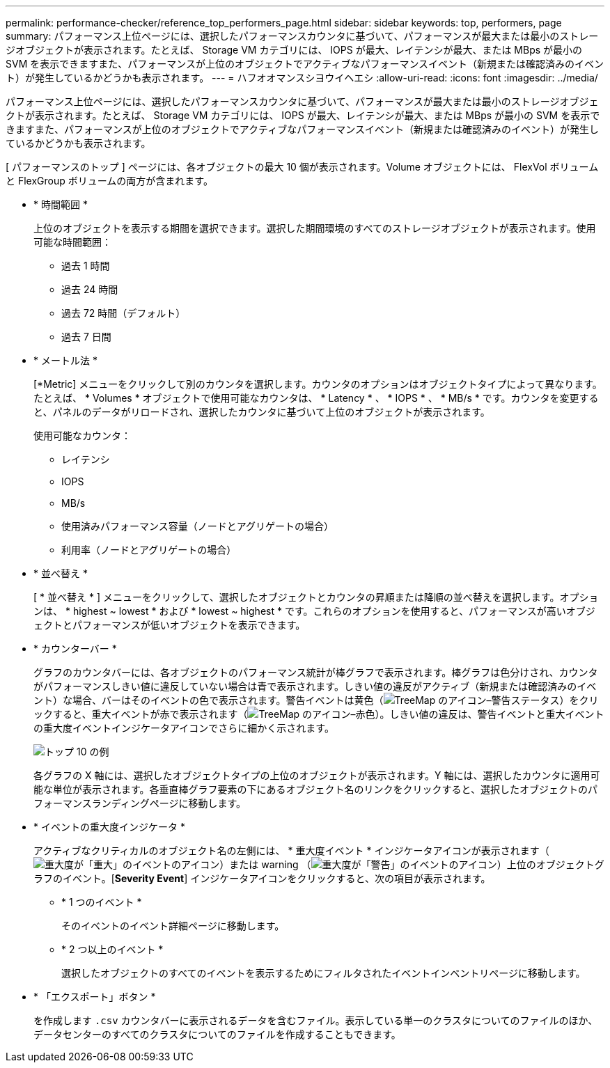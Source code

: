 ---
permalink: performance-checker/reference_top_performers_page.html 
sidebar: sidebar 
keywords: top, performers, page 
summary: パフォーマンス上位ページには、選択したパフォーマンスカウンタに基づいて、パフォーマンスが最大または最小のストレージオブジェクトが表示されます。たとえば、 Storage VM カテゴリには、 IOPS が最大、レイテンシが最大、または MBps が最小の SVM を表示できますまた、パフォーマンスが上位のオブジェクトでアクティブなパフォーマンスイベント（新規または確認済みのイベント）が発生しているかどうかも表示されます。 
---
= ハフオオマンスシヨウイヘエシ
:allow-uri-read: 
:icons: font
:imagesdir: ../media/


[role="lead"]
パフォーマンス上位ページには、選択したパフォーマンスカウンタに基づいて、パフォーマンスが最大または最小のストレージオブジェクトが表示されます。たとえば、 Storage VM カテゴリには、 IOPS が最大、レイテンシが最大、または MBps が最小の SVM を表示できますまた、パフォーマンスが上位のオブジェクトでアクティブなパフォーマンスイベント（新規または確認済みのイベント）が発生しているかどうかも表示されます。

[ パフォーマンスのトップ ] ページには、各オブジェクトの最大 10 個が表示されます。Volume オブジェクトには、 FlexVol ボリュームと FlexGroup ボリュームの両方が含まれます。

* * 時間範囲 *
+
上位のオブジェクトを表示する期間を選択できます。選択した期間環境のすべてのストレージオブジェクトが表示されます。使用可能な時間範囲：

+
** 過去 1 時間
** 過去 24 時間
** 過去 72 時間（デフォルト）
** 過去 7 日間


* * メートル法 *
+
[*Metric] メニューをクリックして別のカウンタを選択します。カウンタのオプションはオブジェクトタイプによって異なります。たとえば、 * Volumes * オブジェクトで使用可能なカウンタは、 * Latency * 、 * IOPS * 、 * MB/s * です。カウンタを変更すると、パネルのデータがリロードされ、選択したカウンタに基づいて上位のオブジェクトが表示されます。

+
使用可能なカウンタ：

+
** レイテンシ
** IOPS
** MB/s
** 使用済みパフォーマンス容量（ノードとアグリゲートの場合）
** 利用率（ノードとアグリゲートの場合）


* * 並べ替え *
+
[ * 並べ替え * ] メニューをクリックして、選択したオブジェクトとカウンタの昇順または降順の並べ替えを選択します。オプションは、 * highest ~ lowest * および * lowest ~ highest * です。これらのオプションを使用すると、パフォーマンスが高いオブジェクトとパフォーマンスが低いオブジェクトを表示できます。

* * カウンターバー *
+
グラフのカウンタバーには、各オブジェクトのパフォーマンス統計が棒グラフで表示されます。棒グラフは色分けされ、カウンタがパフォーマンスしきい値に違反していない場合は青で表示されます。しきい値の違反がアクティブ（新規または確認済みのイベント）な場合、バーはそのイベントの色で表示されます。警告イベントは黄色（image:../media/treemapstatus_warning_png.gif["TreeMap のアイコン–警告ステータス"]）をクリックすると、重大イベントが赤で表示されます（image:../media/treemapred_png.gif["TreeMap のアイコン–赤色"]）。しきい値の違反は、警告イベントと重大イベントの重大度イベントインジケータアイコンでさらに細かく示されます。

+
image::../media/top_10_example.gif[トップ 10 の例]

+
各グラフの X 軸には、選択したオブジェクトタイプの上位のオブジェクトが表示されます。Y 軸には、選択したカウンタに適用可能な単位が表示されます。各垂直棒グラフ要素の下にあるオブジェクト名のリンクをクリックすると、選択したオブジェクトのパフォーマンスランディングページに移動します。

* * イベントの重大度インジケータ *
+
アクティブなクリティカルのオブジェクト名の左側には、 * 重大度イベント * インジケータアイコンが表示されます（image:../media/sev_critical_um60.png["重大度が「重大」のイベントのアイコン"]）または warning （image:../media/sev_warning_um60.png["重大度が「警告」のイベントのアイコン"]）上位のオブジェクトグラフのイベント。[*Severity Event*] インジケータアイコンをクリックすると、次の項目が表示されます。

+
** * 1 つのイベント *
+
そのイベントのイベント詳細ページに移動します。

** * 2 つ以上のイベント *
+
選択したオブジェクトのすべてのイベントを表示するためにフィルタされたイベントインベントリページに移動します。



* * 「エクスポート」ボタン *
+
を作成します `.csv` カウンタバーに表示されるデータを含むファイル。表示している単一のクラスタについてのファイルのほか、データセンターのすべてのクラスタについてのファイルを作成することもできます。


